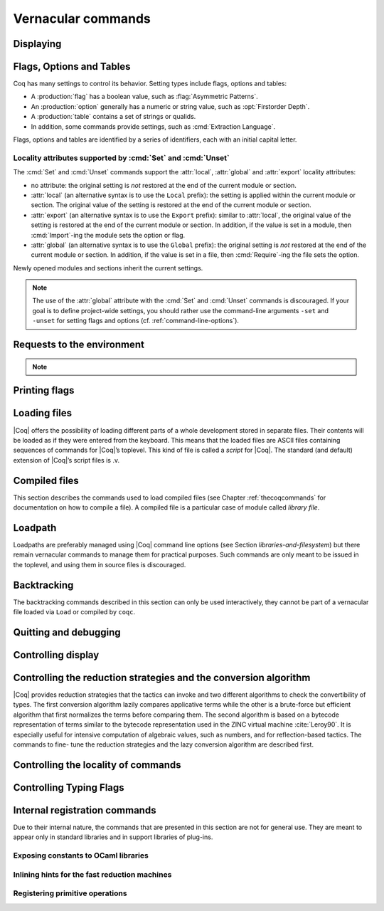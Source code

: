 .. _vernacularcommands:

Vernacular commands
=============================

.. _displaying:

Displaying
--------------


.. _Print:

.. cmd:: Print {? Term } @smart_qualid {? @%{ {* @name } %} }
   :name: Print

   This command displays on the screen information about the declared or
   defined object identified by :n:`@smart_qualid`.

   Error messages:

   .. exn:: @qualid not a defined object.
      :undocumented:

   .. exn:: Universe instance should have length @num.
      :undocumented:

   .. exn:: This object does not support universe names.
      :undocumented:


   .. cmdv:: Print Term @qualid
      :name: Print Term

      This is a synonym of :cmd:`Print` :n:`@qualid` when :n:`@qualid`
      denotes a global constant.

   .. cmdv:: Print {? Term } @qualid\@@name

      This locally renames the polymorphic universes of :n:`@qualid`.
      An underscore means the usual name is printed.


.. cmd:: About @smart_qualid {? @%{ {* @name } %} }
   :name: About

   This displays various information about the object
   denoted by :n:`@qualid`: its kind (module, constant, assumption, inductive,
   constructor, abbreviation, …), long name, type, implicit arguments and
   argument scopes. It does not print the body of definitions or proofs.

   .. todo: what does this variant add?

   .. cmdv:: About @qualid\@@name

      This locally renames the polymorphic universes of :n:`@qualid`.
      An underscore means the usual name is printed.


.. cmd:: Print All

   This command displays information about the current state of the
   environment, including sections and modules.

   .. cmd:: Inspect @num
      :name: Inspect

      This command displays the :n:`@num` last objects of the
      current environment, including sections and modules.

   .. why is this repeated here?  Syntax is essentially the same as for
      the :cmd: Print Section.

   .. cmdv:: Print Section @ident

      The name :n:`@ident` should correspond to a currently open section,
      this command displays the objects defined since the beginning of this
      section.


.. _flags-options-tables:

Flags, Options and Tables
-----------------------------

Coq has many settings to control its behavior.  Setting types include flags, options
and tables:

* A :production:`flag` has a boolean value, such as :flag:`Asymmetric Patterns`.
* An :production:`option` generally has a numeric or string value, such as :opt:`Firstorder Depth`.
* A :production:`table` contains a set of strings or qualids.
* In addition, some commands provide settings, such as :cmd:`Extraction Language`.

.. FIXME Convert "Extraction Language" to an option.

Flags, options and tables are identified by a series of identifiers, each with an initial
capital letter.

.. cmd::  Set @flag
   :name: Set

   Sets :token:`flag` on.

.. cmd:: Unset @flag
   :name: Unset

   Sets :token:`flag` off.

.. cmd:: Test @flag

   Prints the current value of :token:`flag`.


.. cmd:: Set @option {| @num | @string }
   :name: Set @option

   Sets :token:`option` to the specified value.

.. cmd:: Unset @option
   :name: Unset @option

   Sets :token:`option` to its default value.

.. cmd:: Test @option

   Prints the current value of :token:`option`.

.. cmd:: Print Options

   Prints the current value of all flags and options, and the names of all tables.


.. cmd:: Add @table {| @string | @qualid }
   :name: Add @table

   Adds the specified value to :token:`table`.

.. cmd:: Remove @table {| @string | @qualid }
   :name: Remove @table

   Removes the specified value from :token:`table`.

.. cmd:: Test @table for {| @string | @qualid }
   :name: Test @table for

   Reports whether :token:`table` contains the specified value.

.. cmd:: Print Table @table
   :name: Print Table @table

   Prints the values in :token:`table`.

.. cmd:: Test @table

   A synonym for :cmd:`Print Table @table`.

.. cmd:: Print Tables

   A synonym for :cmd:`Print Options`.

Locality attributes supported by :cmd:`Set` and :cmd:`Unset`
````````````````````````````````````````````````````````````

The :cmd:`Set` and :cmd:`Unset` commands support the :attr:`local`,
:attr:`global` and :attr:`export` locality attributes:

* no attribute: the original setting is *not* restored at the end of
  the current module or section.
* :attr:`local` (an alternative syntax is to use the ``Local``
  prefix): the setting is applied within the current module or
  section.  The original value of the setting is restored at the end
  of the current module or section.
* :attr:`export` (an alternative syntax is to use the ``Export``
  prefix): similar to :attr:`local`, the original value of the setting
  is restored at the end of the current module or section.  In
  addition, if the value is set in a module, then :cmd:`Import`\-ing
  the module sets the option or flag.
* :attr:`global` (an alternative syntax is to use the ``Global``
  prefix): the original setting is *not* restored at the end of the
  current module or section.  In addition, if the value is set in a
  file, then :cmd:`Require`\-ing the file sets the option.

Newly opened modules and sections inherit the current settings.

.. note::

   The use of the :attr:`global` attribute with the :cmd:`Set` and
   :cmd:`Unset` commands is discouraged.  If your goal is to define
   project-wide settings, you should rather use the command-line
   arguments ``-set`` and ``-unset`` for setting flags and options
   (cf. :ref:`command-line-options`).

.. _requests-to-the-environment:

Requests to the environment
-------------------------------

.. cmd:: Check @term

   This command displays the type of :n:`@term`. When called in proof mode, the
   term is checked in the local context of the current subgoal.

   .. cmdv:: @selector: Check @term

      This variant specifies on which subgoal to perform typing
      (see Section :ref:`invocation-of-tactics`).


.. cmd:: Eval @red_expr in @term

   This command performs the specified reduction on :n:`@term`, and displays
   the resulting term with its type. The term to be reduced may depend on
   hypothesis introduced in the first subgoal (if a proof is in
   progress).

   .. seealso:: Section :ref:`performingcomputations`.


.. cmd:: Compute @term

   This command performs a call-by-value evaluation of term by using the
   bytecode-based virtual machine. It is a shortcut for ``Eval vm_compute in``
   :n:`@term`.

   .. seealso:: Section :ref:`performingcomputations`.


.. cmd:: Print Assumptions @qualid

   This commands display all the assumptions (axioms, parameters and
   variables) a theorem or definition depends on. Especially, it informs
   on the assumptions with respect to which the validity of a theorem
   relies.

   .. cmdv:: Print Opaque Dependencies @qualid
      :name: Print Opaque Dependencies

      Displays the set of opaque constants :n:`@qualid` relies on in addition to
      the assumptions.

   .. cmdv:: Print Transparent Dependencies @qualid
      :name: Print Transparent Dependencies

      Displays the set of transparent constants :n:`@qualid` relies on
      in addition to the assumptions.

   .. cmdv:: Print All Dependencies @qualid
      :name: Print All Dependencies

      Displays all assumptions and constants :n:`@qualid` relies on.


.. cmd:: Search @search_item {? {| {| inside | outside } {+ @qualid } | {+ @search_item } } }

   .. insertprodn search_item search_item

   .. prodn::
      search_item ::= {? - } @string {? % @ident }
      | {? - } @one_term

   This command displays the name and type of all objects (hypothesis of
   the current goal, theorems, axioms, etc) of the current context whose
   statement contains :n:`@qualid`. This command is useful to remind the user
   of the name of library lemmas.

   .. todo Describe all the parameters

   .. exn:: The reference @qualid was not found in the current environment.

      There is no constant in the environment named qualid.

   .. cmdv:: Search @string

      If :n:`@string` is a valid identifier, this command
      displays the name and type of all objects (theorems, axioms, etc) of
      the current context whose name contains string. If string is a
      notation’s string denoting some reference :n:`@qualid` (referred to by its
      main symbol as in `"+"` or by its notation’s string as in `"_ + _"` or
      `"_ 'U' _"`, see Section :ref:`notations`), the command works like ``Search`` :n:`@qualid`.

   .. cmdv:: Search @string%@ident

      The string string must be a notation or the main
      symbol of a notation which is then interpreted in the scope bound to
      the delimiting key :token:`ident` (see Section :ref:`LocalInterpretationRulesForNotations`).

   .. term_pattern and term_pattern_string look like distinct nonterminals; they are merely @strings

   .. cmdv:: Search @term_pattern

      This searches for all statements or types of
      definition that contains a subterm that matches the pattern
      :token:`term_pattern` (holes of the pattern are either denoted by `_` or by
      :n:`?@ident` when non linear patterns are expected).

   .. cmdv:: Search {+ {? -}@term_pattern_string}

      where
      :n:`@term_pattern_string` is a term_pattern, a string, or a string followed
      by a scope delimiting key `%key`.  This generalization of ``Search`` searches
      for all objects whose statement or type contains a subterm matching
      :n:`@term_pattern` (or :n:`@qualid` if :n:`@string` is the notation for a reference
      qualid) and whose name contains all string of the request that
      correspond to valid identifiers. If a term_pattern or a string is
      prefixed by `-`, the search excludes the objects that mention that
      term_pattern or that string.

   .. cmdv:: Search {+ {? -}@term_pattern_string} inside {+ @qualid }

      This restricts the search to constructions defined in the modules
      named by the given :n:`qualid` sequence.

   .. cmdv:: Search {+ {? -}@term_pattern_string} outside {+ @qualid }

      This restricts the search to constructions not defined in the modules
      named by the given :n:`qualid` sequence.

   .. is this use of @selector any different from any other tactic?

   .. cmdv:: @selector: Search {+ {? -}@term_pattern_string}

      This specifies the goal on which to search hypothesis (see
      Section :ref:`invocation-of-tactics`).
      By default the 1st goal is searched. This variant can
      be combined with other variants presented here.

      .. example::

         .. coqtop:: in

            Require Import ZArith.

         .. coqtop:: all

            Search Z.mul Z.add "distr".

            Search "+"%Z "*"%Z "distr" -positive -Prop.

            Search (?x * _ + ?x * _)%Z outside OmegaLemmas.

   .. example of cmdv that should be a cmd

   .. cmdv:: SearchAbout
      :name: SearchAbout

      .. deprecated:: 8.5

      Up to |Coq| version 8.4, :cmd:`Search` had the behavior of current
      :cmd:`SearchHead` and the behavior of current :cmd:`Search` was obtained with
      command :cmd:`SearchAbout`. For compatibility, the deprecated name
      :cmd:`SearchAbout` can still be used as a synonym of :cmd:`Search`. For
      compatibility, the list of objects to search when using :cmd:`SearchAbout`
      may also be enclosed by optional ``[ ]`` delimiters.


.. cmd:: SearchHead @term

   This command displays the name and type of all hypothesis of the
   current goal (if any) and theorems of the current context whose
   statement’s conclusion has the form `(term t1 .. tn)`. This command is
   useful to remind the user of the name of library lemmas.

   .. example::

      .. coqtop:: reset all

         SearchHead le.

         SearchHead (@eq bool).

   .. cmdv:: SearchHead @term inside {+ @qualid }

      This restricts the search to constructions defined in the modules named
      by the given :n:`qualid` sequence.

   .. cmdv:: SearchHead @term outside {+ @qualid }

      This restricts the search to constructions not defined in the modules
      named by the given :n:`qualid` sequence.

   .. exn:: Module/section @qualid not found.

      No module :n:`@qualid` has been required (see Section :ref:`compiled-files`).

   .. cmdv:: @selector: SearchHead @term

      This specifies the goal on which to
      search hypothesis (see Section :ref:`invocation-of-tactics`).
      By default the 1st goal is searched. This variant can be combined
      with other variants presented here.

   .. note:: Up to |Coq| version 8.4, ``SearchHead`` was named ``Search``.


.. cmd:: SearchPattern @term

   This command displays the name and type of all hypothesis of the
   current goal (if any) and theorems of the current context whose
   statement’s conclusion or last hypothesis and conclusion matches the
   expressionterm where holes in the latter are denoted by `_`.
   It is a variant of :n:`Search @term_pattern` that does not look for subterms
   but searches for statements whose conclusion has exactly the expected
   form, or whose statement finishes by the given series of
   hypothesis/conclusion.

   .. example::

      .. coqtop:: in

         Require Import Arith.

      .. coqtop:: all

         SearchPattern (_ + _ = _ + _).

         SearchPattern (nat -> bool).

         SearchPattern (forall l : list _, _ l l).

   Patterns need not be linear: you can express that the same expression
   must occur in two places by using pattern variables `?ident`.


   .. example::

      .. coqtop:: all

         SearchPattern (?X1 + _ = _ + ?X1).

   .. cmdv:: SearchPattern @term inside {+ @qualid }

      This restricts the search to constructions defined in the modules
      named by the given :n:`qualid` sequence.

   .. cmdv:: SearchPattern @term outside {+ @qualid }

      This restricts the search to constructions not defined in the modules
      named by the given :n:`qualid` sequence.

   .. cmdv:: @selector: SearchPattern @term

      This specifies the goal on which to
      search hypothesis (see Section :ref:`invocation-of-tactics`).
      By default the 1st goal is
      searched. This variant can be combined with other variants presented
      here.


.. cmd:: SearchRewrite @term

   This command displays the name and type of all hypothesis of the
   current goal (if any) and theorems of the current context whose
   statement’s conclusion is an equality of which one side matches the
   expression term. Holes in term are denoted by “_”.

   .. example::

      .. coqtop:: in

         Require Import Arith.

      .. coqtop:: all

         SearchRewrite (_ + _ + _).

   .. cmdv:: SearchRewrite @term inside {+ @qualid }

      This restricts the search to constructions defined in the modules
      named by the given :n:`qualid` sequence.

   .. cmdv:: SearchRewrite @term outside {+ @qualid }

      This restricts the search to constructions not defined in the modules
      named by the given :n:`qualid` sequence.

   .. cmdv:: @selector: SearchRewrite @term

      This specifies the goal on which to
      search hypothesis (see Section :ref:`invocation-of-tactics`).
      By default the 1st goal is
      searched. This variant can be combined with other variants presented
      here.

.. note::

   .. table:: Search Blacklist @string
      :name: Search Blacklist

      Specifies a set of strings used to exclude lemmas from the results of :cmd:`Search`,
      :cmd:`SearchHead`, :cmd:`SearchPattern` and :cmd:`SearchRewrite` queries.  A lemma whose
      fully-qualified name contains any of the strings will be excluded from the
      search results.  The default blacklisted substrings are ``_subterm``, ``_subproof`` and
      ``Private_``.

      Use the :cmd:`Add @table` and :cmd:`Remove @table` commands to update the set of
      blacklisted strings.

.. cmd:: Locate @locatable

   .. insertprodn locatable locatable

   .. prodn::
      locatable ::= @smart_qualid
      | Term @smart_qualid
      | Module @qualid
      | Ltac @qualid
      | Library @qualid
      | File @string

   This command displays the full name of objects whose name is a prefix
   of the specified value, and consequently the |Coq| module in
   which they are defined. It searches for objects from the different
   qualified namespaces of |Coq|: terms, modules, Ltac, etc.

   The various :n:`@locatable`\s have the following behavior:

   -  :n:`@smart_qualid` - displays the full name of objects whose name is a prefix
      of :n:`@smart_qualid`, thereby showing the module they are defined in.
   -  :n:`Term @smart_qualid` - limits the search to terms
   -  :n:`Module @qualid` - limits the search to modules
   -  :n:`Library @qualid` - limits the search to libraries
   -  :n:`Ltac @qualid` - limits the search to Ltac-defines tactics
   -  :n:`File @string` - ???

   .. example::

      .. coqtop:: all

         Locate nat.

         Locate Datatypes.O.

         Locate Init.Datatypes.O.

         Locate Coq.Init.Datatypes.O.

         Locate I.Dont.Exist.

   .. NOTES: fixable items
      No variants for Library, File or just @smart_qualid?  By plan or just out of date?

      "As Locate" is not much of a description; the reader will have to jump to the
      main definition above.  Can be reworded.

      Hyperlinks not supported in .. cmdv/.. tacv (for linking to main entry)

      For hyperlinking, for a few commands, the command name differs from the string a
      variant would show, e.g. "From ... Require ..."

   .. cmdv:: :cmd:`Locate` Term @qualid

      As Locate but restricted to terms.

   .. cmdv:: Locate Module @qualid

      As Locate but restricted to modules.

   .. cmdv:: Locate Ltac @qualid

      As Locate but restricted to tactics.

.. seealso:: Section :ref:`locating-notations`

.. _printing-flags:

Printing flags
-------------------------------

.. flag:: Fast Name Printing

   When turned on, |Coq| uses an asymptotically faster algorithm for the
   generation of unambiguous names of bound variables while printing terms.
   While faster, it is also less clever and results in a typically less elegant
   display, e.g. it will generate more names rather than reusing certain names
   across subterms. This flag is not enabled by default, because as Ltac
   observes bound names, turning it on can break existing proof scripts.


.. _loading-files:

Loading files
-----------------

|Coq| offers the possibility of loading different parts of a whole
development stored in separate files. Their contents will be loaded as
if they were entered from the keyboard. This means that the loaded
files are ASCII files containing sequences of commands for |Coq|’s
toplevel. This kind of file is called a *script* for |Coq|. The standard
(and default) extension of |Coq|’s script files is .v.


.. cmd:: Load @ident

   This command loads the file named :n:`ident`.v, searching successively in
   each of the directories specified in the *loadpath*. (see Section
   :ref:`libraries-and-filesystem`)

   Files loaded this way cannot leave proofs open, and the ``Load``
   command cannot be used inside a proof either.

   .. cmdv:: Load @string

      Loads the file denoted by the string :n:`@string`, where
      string is any complete filename. Then the `~` and .. abbreviations are
      allowed as well as shell variables. If no extension is specified, |Coq|
      will use the default extension ``.v``.

   .. cmdv:: Load Verbose @ident
             Load Verbose @string

      Display, while loading,
      the answers of |Coq| to each command (including tactics) contained in
      the loaded file.

      .. seealso:: Section :ref:`controlling-display`.

   .. exn:: Can’t find file @ident on loadpath.
      :undocumented:

   .. exn:: Load is not supported inside proofs.
      :undocumented:

   .. exn:: Files processed by Load cannot leave open proofs.
      :undocumented:

.. _compiled-files:

Compiled files
------------------

This section describes the commands used to load compiled files (see
Chapter :ref:`thecoqcommands` for documentation on how to compile a file). A compiled
file is a particular case of module called *library file*.


.. cmd:: Require @qualid

   This command looks in the loadpath for a file containing module :n:`@qualid`
   and adds the corresponding module to the environment of |Coq|. As
   library files have dependencies in other library files, the command
   :cmd:`Require` :n:`@qualid` recursively requires all library files the module
   qualid depends on and adds the corresponding modules to the
   environment of |Coq| too. |Coq| assumes that the compiled files have been
   produced by a valid |Coq| compiler and their contents are then not
   replayed nor rechecked.

   To locate the file in the file system, :n:`@qualid` is decomposed under the
   form :n:`dirpath.@ident` and the file :n:`@ident.vo` is searched in the physical
   directory of the file system that is mapped in |Coq| loadpath to the
   logical path dirpath (see Section :ref:`libraries-and-filesystem`). The mapping between
   physical directories and logical names at the time of requiring the
   file must be consistent with the mapping used to compile the file. If
   several files match, one of them is picked in an unspecified fashion.


   .. cmdv:: Require Import @qualid
      :name: Require Import

      This loads and declares the module :n:`@qualid`
      and its dependencies then imports the contents of :n:`@qualid` as described
      for :cmd:`Import`. It does not import the modules that
      :n:`@qualid` depends on unless these modules were themselves required in module
      :n:`@qualid`
      using :cmd:`Require Export`, or recursively required
      through a series of :cmd:`Require Export`.  If the module required has
      already been loaded, :cmd:`Require Import` :n:`@qualid` simply imports it, as
      :cmd:`Import` :n:`@qualid` would.

   .. cmdv:: Require Export @qualid
      :name: Require Export

      This command acts as :cmd:`Require Import` :n:`@qualid`,
      but if a further module, say `A`, contains a command :cmd:`Require Export` `B`,
      then the command :cmd:`Require Import` `A` also imports the module `B.`

   .. cmdv:: Require {| Import | Export } {+ @qualid }

      This loads the
      modules named by the :token:`qualid` sequence and their recursive
      dependencies. If
      ``Import`` or ``Export`` is given, it also imports these modules and
      all the recursive dependencies that were marked or transitively marked
      as ``Export``.

   .. cmdv:: From @dirpath Require @qualid
      :name: From ... Require ...

      This command acts as :cmd:`Require`, but picks
      any library whose absolute name is of the form :n:`@dirpath.@dirpath’.@qualid`
      for some :n:`@dirpath’`. This is useful to ensure that the :token:`qualid` library
      comes from a given package by making explicit its absolute root.

   .. exn:: Cannot load qualid: no physical path bound to dirpath.
      :undocumented:

   .. exn:: Cannot find library foo in loadpath.

      The command did not find the
      file foo.vo. Either foo.v exists but is not compiled or foo.vo is in a
      directory which is not in your LoadPath (see Section :ref:`libraries-and-filesystem`).

   .. exn:: Compiled library @ident.vo makes inconsistent assumptions over library qualid.

      The command tried to load library file :n:`@ident`.vo that
      depends on some specific version of library :n:`@qualid` which is not the
      one already loaded in the current |Coq| session. Probably :n:`@ident.v` was
      not properly recompiled with the last version of the file containing
      module :token:`qualid`.

   .. exn:: Bad magic number.

      The file :n:`@ident.vo` was found but either it is not a
      |Coq| compiled module, or it was compiled with an incompatible
      version of |Coq|.

   .. exn:: The file :n:`@ident.vo` contains library dirpath and not library dirpath’.

      The library file :n:`@dirpath’` is indirectly required by the
      ``Require`` command but it is bound in the current loadpath to the
      file :n:`@ident.vo` which was bound to a different library name :token:`dirpath` at
      the time it was compiled.


   .. warn:: Require inside a module is deprecated and strongly discouraged. You can Require a module at toplevel and optionally Import it inside another one.

      Note that the :cmd:`Import` and :cmd:`Export` commands can be used inside modules.

      .. seealso:: Chapter :ref:`thecoqcommands`

.. cmd:: Print Libraries

   This command displays the list of library files loaded in the
   current |Coq| session. For each of these libraries, it also tells if it
   is imported.


.. cmd:: Declare ML Module {+ @string }

   This commands loads the OCaml compiled files
   with names given by the :token:`string` sequence
   (dynamic link). It is mainly used to load tactics dynamically. The
   files are searched into the current OCaml loadpath (see the
   command :cmd:`Add ML Path`).
   Loading of OCaml files is only possible under the bytecode version of
   ``coqtop`` (i.e. ``coqtop`` called with option ``-byte``, see chapter
   :ref:`thecoqcommands`), or when |Coq| has been compiled with a
   version of OCaml that supports native Dynlink (≥ 3.11).

   .. cmdv:: Local Declare ML Module {+ @string }

      This variant is not exported to the modules that import the module
      where they occur, even if outside a section.

   .. exn:: File not found on loadpath: @string.
      :undocumented:

   .. exn:: Loading of ML object file forbidden in a native Coq.
      :undocumented:


.. cmd:: Print ML Modules

   This prints the name of all OCaml modules loaded with :cmd:`Declare ML Module`.
   To know from where these module were loaded, the user
   should use the command :cmd:`Locate File`.


.. _loadpath:

Loadpath
------------

Loadpaths are preferably managed using |Coq| command line options (see
Section `libraries-and-filesystem`) but there remain vernacular commands to manage them
for practical purposes. Such commands are only meant to be issued in
the toplevel, and using them in source files is discouraged.


.. cmd:: Pwd

   This command displays the current working directory.


.. cmd:: Cd @string

   This command changes the current directory according to :token:`string` which
   can be any valid path.

   .. cmdv:: Cd

      Is equivalent to Pwd.


.. cmd:: Add LoadPath @string as @dirpath

   This command is equivalent to the command line option
   :n:`-Q @string @dirpath`. It adds the physical directory string to the current
   |Coq| loadpath and maps it to the logical directory dirpath.


.. cmd:: Add Rec LoadPath @string as @dirpath

   This command is equivalent to the command line option
   :n:`-R @string @dirpath`. It adds the physical directory string and all its
   subdirectories to the current |Coq| loadpath.


.. cmd:: Remove LoadPath @string

   This command removes the path :n:`@string` from the current |Coq| loadpath.


.. cmd:: Print LoadPath

   This command displays the current |Coq| loadpath.

   .. cmdv:: Print LoadPath @dirpath

      Works as :cmd:`Print LoadPath` but displays only
      the paths that extend the :n:`@dirpath` prefix.


.. cmd:: Add ML Path @string

   This command adds the path :n:`@string` to the current OCaml
   loadpath (see the command `Declare ML Module`` in Section :ref:`compiled-files`).


.. cmd:: Print ML Path @string

   This command displays the current OCaml loadpath. This
   command makes sense only under the bytecode version of ``coqtop``, i.e.
   using option ``-byte``
   (see the command Declare ML Module in Section :ref:`compiled-files`).

.. _locate-file:

.. cmd:: Locate File @string

   This command displays the location of file string in the current
   loadpath. Typically, string is a ``.cmo`` or ``.vo`` or ``.v`` file.


.. cmd:: Locate Library @dirpath

   This command gives the status of the |Coq| module dirpath. It tells if
   the module is loaded and if not searches in the load path for a module
   of logical name :n:`@dirpath`.


.. _backtracking:

Backtracking
----------------

The backtracking commands described in this section can only be used
interactively, they cannot be part of a vernacular file loaded via
``Load`` or compiled by ``coqc``.


.. cmd:: Reset @ident

   This command removes all the objects in the environment since :n:`@ident`
   was introduced, including :n:`@ident`. :n:`@ident` may be the name of a defined or
   declared object as well as the name of a section. One cannot reset
   over the name of a module or of an object inside a module.

   .. exn:: @ident: no such entry.
      :undocumented:

   .. cmdv:: Reset Initial

      Goes back to the initial state, just after the start
      of the interactive session.


.. cmd:: Back

   This command undoes all the effects of the last vernacular command.
   Commands read from a vernacular file via a :cmd:`Load` are considered as a
   single command. Proof management commands are also handled by this
   command (see Chapter :ref:`proofhandling`). For that, Back may have to undo more than
   one command in order to reach a state where the proof management
   information is available. For instance, when the last command is a
   :cmd:`Qed`, the management information about the closed proof has been
   discarded. In this case, :cmd:`Back` will then undo all the proof steps up to
   the statement of this proof.

   .. cmdv:: Back @num

      Undo :n:`@num` vernacular commands. As for Back, some extra
      commands may be undone in order to reach an adequate state. For
      instance Back :n:`@num` will not re-enter a closed proof, but rather go just
      before that proof.

   .. exn:: Invalid backtrack.

      The user wants to undo more commands than available in the history.

.. cmd:: BackTo @num

   This command brings back the system to the state labeled :n:`@num`,
   forgetting the effect of all commands executed after this state. The
   state label is an integer which grows after each successful command.
   It is displayed in the prompt when in -emacs mode. Just as :cmd:`Back` (see
   above), the :cmd:`BackTo` command now handles proof states. For that, it may
   have to undo some extra commands and end on a state :n:`@num′ ≤ @num` if
   necessary.

.. _quitting-and-debugging:

Quitting and debugging
--------------------------


.. cmd:: Quit

   This command permits to quit |Coq|.


.. cmd:: Drop

   This is used mostly as a debug facility by |Coq|’s implementers and does
   not concern the casual user. This command permits to leave |Coq|
   temporarily and enter the OCaml toplevel. The OCaml
   command:

   ::

      #use "include";;

   adds the right loadpaths and loads some toplevel printers for all
   abstract types of |Coq|- section_path, identifiers, terms, judgments, ….
   You can also use the file base_include instead, that loads only the
   pretty-printers for section_paths and identifiers. You can return back
   to |Coq| with the command:

   ::

      go();;

   .. warning::

      #. It only works with the bytecode version of |Coq| (i.e. `coqtop.byte`,
         see Section `interactive-use`).
      #. You must have compiled |Coq| from the source package and set the
         environment variable COQTOP to the root of your copy of the sources
         (see Section `customization-by-environment-variables`).


.. TODO : command is not a syntax entry

.. cmd:: Time @command

   This command executes the vernacular command :n:`@command` and displays the
   time needed to execute it.


.. cmd:: Redirect @string @command

   This command executes the vernacular command :n:`@command`, redirecting its
   output to ":n:`@string`.out".


.. cmd:: Timeout @num @command

   This command executes the vernacular command :n:`@command`. If the command
   has not terminated after the time specified by the :n:`@num` (time
   expressed in seconds), then it is interrupted and an error message is
   displayed.

   .. opt:: Default Timeout @num
      :name: Default Timeout

      This option controls a default timeout for subsequent commands, as if they
      were passed to a :cmd:`Timeout` command. Commands already starting by a
      :cmd:`Timeout` are unaffected.


.. cmd:: Fail @command

   For debugging scripts, sometimes it is desirable to know
   whether a command or a tactic fails. If the given :n:`@command`
   fails, the ``Fail`` statement succeeds, without changing the proof
   state, and in interactive mode, the system
   prints a message confirming the failure.
   If the given :n:`@command` succeeds, the statement is an error, and
   it prints a message indicating that the failure did not occur.

   .. exn:: The command has not failed!
      :undocumented:


.. _controlling-display:

Controlling display
-----------------------

.. flag:: Silent

   This flag controls the normal displaying.

.. opt:: Warnings "{+, {? {| - | + } } @ident }"
   :name: Warnings

   This option configures the display of warnings. It is experimental, and
   expects, between quotes, a comma-separated list of warning names or
   categories. Adding - in front of a warning or category disables it, adding +
   makes it an error. It is possible to use the special categories all and
   default, the latter containing the warnings enabled by default. The flags are
   interpreted from left to right, so in case of an overlap, the flags on the
   right have higher priority, meaning that `A,-A` is equivalent to `-A`.

.. flag:: Search Output Name Only

   This flag restricts the output of search commands to identifier names;
   turning it on causes invocations of :cmd:`Search`, :cmd:`SearchHead`,
   :cmd:`SearchPattern`, :cmd:`SearchRewrite` etc. to omit types from their
   output, printing only identifiers.

.. opt:: Printing Width @num
   :name: Printing Width

   This command sets which left-aligned part of the width of the screen is used
   for display. At the time of writing this documentation, the default value
   is 78.

.. opt:: Printing Depth @num
   :name: Printing Depth

   This option controls the nesting depth of the formatter used for pretty-
   printing. Beyond this depth, display of subterms is replaced by dots. At the
   time of writing this documentation, the default value is 50.

.. flag:: Printing Compact Contexts

   This flag controls the compact display mode for goals contexts. When on,
   the printer tries to reduce the vertical size of goals contexts by putting
   several variables (even if of different types) on the same line provided it
   does not exceed the printing width (see :opt:`Printing Width`). At the time
   of writing this documentation, it is off by default.

.. flag:: Printing Unfocused

   This flag controls whether unfocused goals are displayed. Such goals are
   created by focusing other goals with bullets (see :ref:`bullets` or
   :ref:`curly braces <curly-braces>`). It is off by default.

.. flag:: Printing Dependent Evars Line

   This flag controls the printing of the “(dependent evars: …)” information
   after each tactic.  The information is used by the Prooftree tool in Proof
   General. (https://askra.de/software/prooftree)


.. _vernac-controlling-the-reduction-strategies:

Controlling the reduction strategies and the conversion algorithm
----------------------------------------------------------------------


|Coq| provides reduction strategies that the tactics can invoke and two
different algorithms to check the convertibility of types. The first
conversion algorithm lazily compares applicative terms while the other
is a brute-force but efficient algorithm that first normalizes the
terms before comparing them. The second algorithm is based on a
bytecode representation of terms similar to the bytecode
representation used in the ZINC virtual machine :cite:`Leroy90`. It is
especially useful for intensive computation of algebraic values, such
as numbers, and for reflection-based tactics. The commands to fine-
tune the reduction strategies and the lazy conversion algorithm are
described first.

.. cmd:: Opaque {+ @qualid }

   This command has an effect on unfoldable constants, i.e. on constants
   defined by :cmd:`Definition` or :cmd:`Let` (with an explicit body), or by a command
   assimilated to a definition such as :cmd:`Fixpoint`, :cmd:`Program Definition`, etc,
   or by a proof ended by :cmd:`Defined`. The command tells not to unfold the
   constants in the :n:`@qualid` sequence in tactics using δ-conversion (unfolding
   a constant is replacing it by its definition).

   :cmd:`Opaque` has also an effect on the conversion algorithm of |Coq|, telling
   it to delay the unfolding of a constant as much as possible when |Coq|
   has to check the conversion (see Section :ref:`conversion-rules`) of two distinct
   applied constants.

   .. cmdv:: Global Opaque {+ @qualid }
      :name: Global Opaque

      The scope of :cmd:`Opaque` is limited to the current section, or current
      file, unless the variant :cmd:`Global Opaque` is used.

   .. seealso::

      Sections :ref:`performingcomputations`, :ref:`tactics-automating`,
      :ref:`proof-editing-mode`

   .. exn:: The reference @qualid was not found in the current environment.

      There is no constant referred by :n:`@qualid` in the environment.
      Nevertheless, if you asked :cmd:`Opaque` `foo` `bar` and if `bar` does
      not exist, `foo` is set opaque.

.. cmd:: Transparent {+ @qualid }

   This command is the converse of :cmd:`Opaque` and it applies on unfoldable
   constants to restore their unfoldability after an Opaque command.

   Note in particular that constants defined by a proof ended by Qed are
   not unfoldable and Transparent has no effect on them. This is to keep
   with the usual mathematical practice of *proof irrelevance*: what
   matters in a mathematical development is the sequence of lemma
   statements, not their actual proofs. This distinguishes lemmas from
   the usual defined constants, whose actual values are of course
   relevant in general.

   .. cmdv:: Global Transparent {+ @qualid }
      :name: Global Transparent

      The scope of Transparent is limited to the current section, or current
      file, unless the variant :cmd:`Global Transparent` is
      used.

   .. exn:: The reference @qualid was not found in the current environment.

      There is no constant referred by :n:`@qualid` in the environment.

      .. seealso::

         Sections :ref:`performingcomputations`,
         :ref:`tactics-automating`, :ref:`proof-editing-mode`

.. _vernac-strategy:

.. cmd:: Strategy @level [ {+ @qualid } ]

   This command generalizes the behavior of Opaque and Transparent
   commands. It is used to fine-tune the strategy for unfolding
   constants, both at the tactic level and at the kernel level. This
   command associates a level to the qualified names in the :n:`@qualid`
   sequence. Whenever two
   expressions with two distinct head constants are compared (for
   instance, this comparison can be triggered by a type cast), the one
   with lower level is expanded first. In case of a tie, the second one
   (appearing in the cast type) is expanded.

   .. prodn:: level ::= {| opaque | @num | expand }

   Levels can be one of the following (higher to lower):

    + ``opaque`` : level of opaque constants. They cannot be expanded by
      tactics (behaves like +∞, see next item).
    + :n:`@num` : levels indexed by an integer. Level 0 corresponds to the
      default behavior, which corresponds to transparent constants. This
      level can also be referred to as transparent. Negative levels
      correspond to constants to be expanded before normal transparent
      constants, while positive levels correspond to constants to be
      expanded after normal transparent constants.
    + ``expand`` : level of constants that should be expanded first (behaves
      like −∞)

    .. cmdv:: Local Strategy @level [ {+ @qualid } ]

       These directives survive section and module closure, unless the
       command is prefixed by ``Local``. In the latter case, the behavior
       regarding sections and modules is the same as for the :cmd:`Transparent` and
       :cmd:`Opaque` commands.


.. cmd:: Print Strategy @qualid

   This command prints the strategy currently associated to :n:`@qualid`. It
   fails if :n:`@qualid` is not an unfoldable reference, that is, neither a
   variable nor a constant.

   .. exn:: The reference is not unfoldable.
      :undocumented:

   .. cmdv:: Print Strategies

      Print all the currently non-transparent strategies.


.. cmd:: Declare Reduction @ident := @red_expr

   This command allows giving a short name to a reduction expression, for
   instance ``lazy beta delta [foo bar]``. This short name can then be used
   in :n:`Eval @ident in` or ``eval`` directives. This command
   accepts the
   ``Local`` modifier, for discarding this reduction name at the end of the
   file or module. For the moment, the name is not qualified. In
   particular declaring the same name in several modules or in several
   functor applications will be rejected if these declarations are not
   local. The name :n:`@ident` cannot be used directly as an Ltac tactic, but
   nothing prevents the user from also performing a
   :n:`Ltac @ident := @red_expr`.

   .. seealso:: :ref:`performingcomputations`


.. _controlling-locality-of-commands:

Controlling the locality of commands
-----------------------------------------

.. attr:: global
          local

   Some commands support a :attr:`local` or :attr:`global` attribute
   to control the scope of their effect.  There is also a legacy (and
   much more commonly used) syntax using the ``Local`` or ``Global``
   prefixes (see :n:`@legacy_attr`).  There are four kinds of
   commands:

   + Commands whose default is to extend their effect both outside the
     section and the module or library file they occur in.  For these
     commands, the :attr:`local` attribute limits the effect of the command to the
     current section or module it occurs in.  As an example, the :cmd:`Coercion`
     and :cmd:`Strategy` commands belong to this category.
   + Commands whose default behavior is to stop their effect at the end
     of the section they occur in but to extend their effect outside the module or
     library file they occur in. For these commands, the :attr:`local` attribute limits the
     effect of the command to the current module if the command does not occur in a
     section and the :attr:`global` attribute extends the effect outside the current
     sections and current module if the command occurs in a section. As an example,
     the :cmd:`Arguments`, :cmd:`Ltac` or :cmd:`Notation` commands belong
     to this category. Notice that a subclass of these commands do not support
     extension of their scope outside sections at all and the :attr:`global` attribute is not
     applicable to them.
   + Commands whose default behavior is to stop their effect at the end
     of the section or module they occur in.  For these commands, the :attr:`global`
     attribute extends their effect outside the sections and modules they
     occur in.  The :cmd:`Transparent` and :cmd:`Opaque` commands
     belong to this category.
   + Commands whose default behavior is to extend their effect outside
     sections but not outside modules when they occur in a section and to
     extend their effect outside the module or library file they occur in
     when no section contains them. For these commands, the :attr:`local` attribute
     limits the effect to the current section or module while the :attr:`global`
     attribute extends the effect outside the module even when the command
     occurs in a section.  The :cmd:`Set` and :cmd:`Unset` commands belong to this
     category.

.. attr:: export

   Some commands support an :attr:`export` attribute.  The effect of
   the attribute is to make the effect of the command available when
   the module containing it is imported.  It is supported in
   particular by the :cmd:`Hint`, :cmd:`Set` and :cmd:`Unset`
   commands.

.. _controlling-typing-flags:

Controlling Typing Flags
----------------------------

.. flag:: Guard Checking

   This flag can be used to enable/disable the guard checking of
   fixpoints. Warning: this can break the consistency of the system, use at your
   own risk. Decreasing argument can still be specified: the decrease is not checked
   anymore but it still affects the reduction of the term. Unchecked fixpoints are
   printed by :cmd:`Print Assumptions`.

.. flag:: Positivity Checking

   This flag can be used to enable/disable the positivity checking of inductive
   types and the productivity checking of coinductive types. Warning: this can
   break the consistency of the system, use at your own risk. Unchecked
   (co)inductive types are printed by :cmd:`Print Assumptions`.

.. flag:: Universe Checking

   This flag can be used to enable/disable the checking of universes, providing a
   form of "type in type".  Warning: this breaks the consistency of the system, use
   at your own risk.  Constants relying on "type in type" are printed by
   :cmd:`Print Assumptions`. It has the same effect as `-type-in-type` command line
   argument (see :ref:`command-line-options`).

.. cmd:: Print Typing Flags

   Print the status of the three typing flags: guard checking, positivity checking
   and universe checking.

.. example::

   .. coqtop:: all reset

        Unset Guard Checking.

        Print Typing Flags.

        Fixpoint f (n : nat) : False
          := f n.

        Fixpoint ackermann (m n : nat) {struct m} : nat :=
          match m with
          | 0 => S n
          | S m =>
            match n with
            | 0 => ackermann m 1
            | S n => ackermann m (ackermann (S m) n)
            end
          end.

        Print Assumptions ackermann.

   Note that the proper way to define the Ackermann function is to use
   an inner fixpoint:

   .. coqtop:: all reset

        Fixpoint ack m :=
          fix ackm n :=
          match m with
          | 0 => S n
          | S m' =>
            match n with
            | 0 => ack m' 1
            | S n' => ack m' (ackm n')
            end
          end.


.. _internal-registration-commands:

Internal registration commands
--------------------------------

Due to their internal nature, the commands that are presented in this section
are not for general use. They are meant to appear only in standard libraries and
in support libraries of plug-ins.

.. _exposing-constants-to-ocaml-libraries:

Exposing constants to OCaml libraries
````````````````````````````````````````````````````````````````

.. cmd:: Register @qualid__1 as @qualid__2

   This command exposes the constant :n:`@qualid__1` to OCaml libraries under
   the name :n:`@qualid__2`.  This constant can then be dynamically located
   calling :n:`Coqlib.lib_ref "@qualid__2"`; i.e., there is no need to known
   where is the constant defined (file, module, library, etc.).

   As a special case, when the first segment of :n:`@qualid__2` is :g:`kernel`,
   the constant is exposed to the kernel. For instance, the `Int63` module
   features the following declaration:

   .. coqdoc::

      Register bool as kernel.ind_bool.

   This makes the kernel aware of what is the type of boolean values. This
   information is used for instance to define the return type of the
   :g:`#int63_eq` primitive.

   .. seealso:: :ref:`primitive-integers`

Inlining hints for the fast reduction machines
````````````````````````````````````````````````````````````````

.. cmd:: Register Inline @qualid

   This command gives as a hint to the reduction machines (VM and native) that
   the body of the constant :n:`@qualid` should be inlined in the generated code.

Registering primitive operations
````````````````````````````````

.. cmd:: Primitive @ident__1 := #@ident__2.

   Declares :n:`@ident__1` as the primitive operator :n:`#@ident__2`. When
   running this command, the type of the primitive should be already known by
   the kernel (this is achieved through this command for primitive types and
   through the :cmd:`Register` command with the :g:`kernel` name-space for other
   types).
